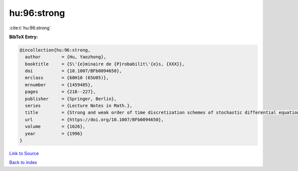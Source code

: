 hu:96:strong
============

:cite:t:`hu:96:strong`

**BibTeX Entry:**

.. code-block:: bibtex

   @incollection{hu:96:strong,
     author        = {Hu, Yaozhong},
     booktitle     = {S\'{e}minaire de {P}robabilit\'{e}s, {XXX}},
     doi           = {10.1007/BFb0094650},
     mrclass       = {60H10 (65U05)},
     mrnumber      = {1459485},
     pages         = {218--227},
     publisher     = {Springer, Berlin},
     series        = {Lecture Notes in Math.},
     title         = {Strong and weak order of time discretization schemes of stochastic differential equations},
     url           = {https://doi.org/10.1007/BFb0094650},
     volume        = {1626},
     year          = {1996}
   }

`Link to Source <https://doi.org/10.1007/BFb0094650},>`_


`Back to index <../By-Cite-Keys.html>`_
